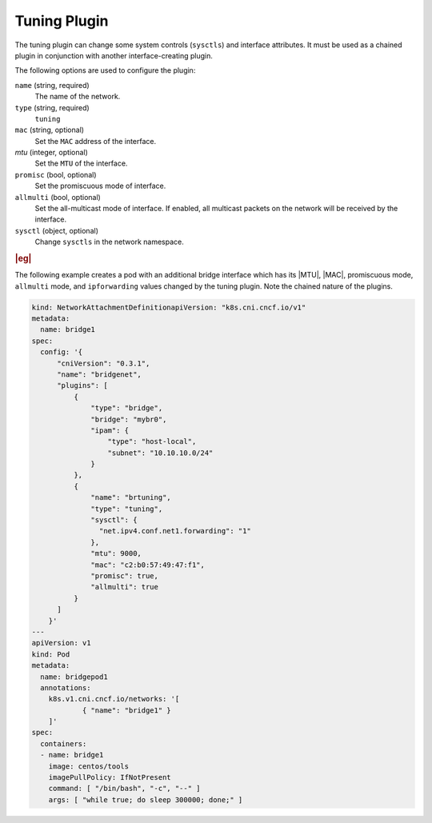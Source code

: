 .. _tuning-plugin-08f8cdbf1763:

=============
Tuning Plugin
=============

The tuning plugin can change some system controls (``sysctls``) and interface
attributes.  It must be used as a chained plugin in conjunction with another
interface-creating plugin.

The following options are used to configure the plugin:

``name`` (string, required)
    The name of the network.

``type`` (string, required)
    ``tuning``

``mac`` (string, optional)
    Set the ``MAC`` address of the interface.

`mtu` (integer, optional)
    Set the ``MTU`` of the interface.

``promisc`` (bool, optional)
    Set the promiscuous mode of interface.

``allmulti`` (bool, optional)
    Set the all-multicast mode of interface. If enabled, all multicast packets
    on the network will be received by the interface.

``sysctl`` (object, optional)
    Change ``sysctls`` in the network namespace.


.. rubric:: |eg|

The following example creates a pod with an additional bridge interface which
has its |MTU|, |MAC|, promiscuous mode, ``allmulti`` mode, and ``ipforwarding``
values changed by the tuning plugin. Note the chained nature of the plugins.

.. code-block:: yaml

   kind: NetworkAttachmentDefinitionapiVersion: "k8s.cni.cncf.io/v1"
   metadata:
     name: bridge1
   spec:
     config: '{
         "cniVersion": "0.3.1",
         "name": "bridgenet",
         "plugins": [
             {
                 "type": "bridge",
                 "bridge": "mybr0",
                 "ipam": {
                     "type": "host-local",
                     "subnet": "10.10.10.0/24"
                 }
             },
             {
                 "name": "brtuning",
                 "type": "tuning",
                 "sysctl": {
                   "net.ipv4.conf.net1.forwarding": "1"
                 },
                 "mtu": 9000,
                 "mac": "c2:b0:57:49:47:f1",
                 "promisc": true,
                 "allmulti": true
             }
         ]
       }'
   ---
   apiVersion: v1
   kind: Pod
   metadata:
     name: bridgepod1
     annotations:
       k8s.v1.cni.cncf.io/networks: '[
               { "name": "bridge1" }
       ]'
   spec:
     containers:
     - name: bridge1
       image: centos/tools
       imagePullPolicy: IfNotPresent
       command: [ "/bin/bash", "-c", "--" ]
       args: [ "while true; do sleep 300000; done;" ]
